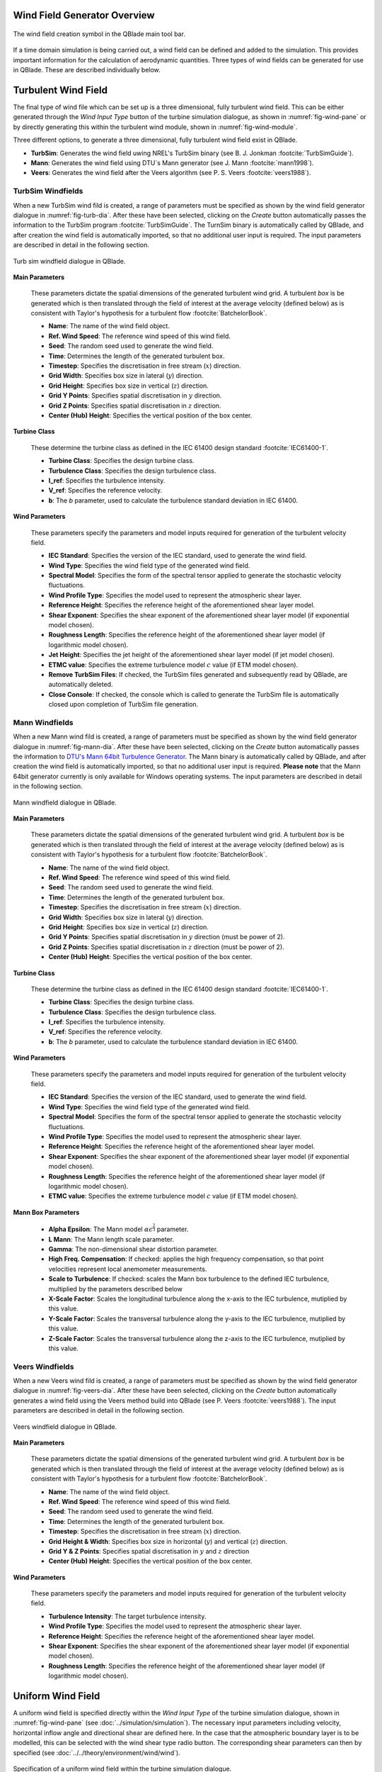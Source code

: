 Wind Field Generator Overview
-----------------------------

.. _fig-wind-module:
.. figure:: windbutton.png
    :align: center
    :alt: Wind field creation dialogue in QBlade.

    The wind field creation symbol in the QBlade main tool bar. 

If a time domain simulation is being carried out, a wind field can be defined and added to the simulation.
This provides important information for the calculation of aerodynamic quantities. 
Three types of wind fields can be generated for use in QBlade. These are described individually below.

Turbulent Wind Field 
--------------------
The final type of wind file which can be set up is a three dimensional, fully turbulent wind field.
This can be either generated through the *Wind Input Type* button of the turbine simulation dialogue, as shown in :numref:`fig-wind-pane` or by directly generating this within the
turbulent wind module, shown in :numref:`fig-wind-module`. 

Three different options, to generate a three dimensional, fully turbulent wind field exist in QBlade.

* **TurbSim**: Generates the wind field uwing NREL's TurbSim binary (see B. J. Jonkman :footcite:`TurbSimGuide`).
* **Mann**: Generates the wind field using DTU`s Mann generator (see J. Mann :footcite:`mann1998`).
* **Veers**: Generates the wind field after the Veers algorithm (see P. S. Veers :footcite:`veers1988`).  

TurbSim Windfields
^^^^^^^^^^^^^^^^^^
	
When a new TurbSim wind fild is created, a range of parameters must be specified as shown by the wind field generator dialogue in :numref:`fig-turb-dia`.
After these have been selected, clicking on the *Create* button automatically passes the information to the TurbSim program :footcite:`TurbSimGuide`.
The TurnSim binary is automatically called by QBlade, and after creation the wind field is automatically imported, so that no additional user input is required.
The input parameters are described in detail in the following section. 

.. _fig-turb-dia:
.. figure:: turbsim_dialog.png
    :align: center
    :scale: 75%
    :alt: Turb sim windfield dialogue in QBlade.

    Turb sim windfield dialogue in QBlade.

**Main Parameters**

 These parameters dictate the spatial dimensions of the generated turbulent wind grid.
 A turbulent *box* is be generated which is then translated through the field of interest at the average velocity (defined below) 
 as is consistent with Taylor's hypothesis for a turbulent flow :footcite:`BatchelorBook`.
 
 * **Name**: The name of the wind field object.
 * **Ref. Wind Speed**: The reference wind speed of this wind field.
 * **Seed**: The random seed used to generate the wind field.
 * **Time**: Determines the length of the generated turbulent box.
 * **Timestep**: Specifies the discretisation in free stream (:math:`x`) direction.  
 * **Grid Width**: Specifies box size in lateral (:math:`y`) direction.
 * **Grid Height**: Specifies box size in vertical (:math:`z`) direction.
 * **Grid Y Points**: Specifies spatial discretisation in :math:`y` direction.
 * **Grid Z Points**: Specifies spatial discretisation in :math:`z` direction.
 * **Center (Hub) Height**: Specifies the vertical position of the box center.

**Turbine Class**

 These determine the turbine class as defined in the IEC 61400 design standard :footcite:`IEC61400-1`.
 
 * **Turbine Class**: Specifies the design turbine class.
 * **Turbulence Class**: Specifies the design turbulence class.
 * **I_ref**: Specifies the turbulence intensity.
 * **V_ref**: Specifies the reference velocity.
 * **b**: The *b* parameter, used to calculate the turbulence standard deviation in IEC 61400.

**Wind Parameters**

 These parameters specify the parameters and model inputs required for generation of the turbulent velocity field. 
 
 * **IEC Standard**: Specifies the version of the IEC standard, used to generate the wind field.
 * **Wind Type**: Specifies the wind field type of the generated wind field.
 * **Spectral Model**: Specifies the form of the spectral tensor applied to generate the stochastic velocity fluctuations.
 * **Wind Profile Type**: Specifies the model used to represent the atmospheric shear layer.
 * **Reference Height**: Specifies the reference height of the aforementioned shear layer model.
 * **Shear Exponent**: Specifies the shear exponent of the aforementioned shear layer model (if exponential model chosen).
 * **Roughness Length**: Specifies the reference height of the aforementioned shear layer model (if logarithmic model chosen).
 * **Jet Height**: Specifies the jet height of the aforementioned shear layer model (if jet model chosen).
 * **ETMC value**: Specifies the extreme turbulence model :math:`c` value (if ETM model chosen).
 * **Remove TurbSim Files**: If checked, the TurbSim files generated and subsequently read by QBlade, are automatically deleted.
 * **Close Console**: If checked, the console which is called to generate the TurbSim file is automatically closed upon completion of TurbSim file generation. 
    
Mann Windfields
^^^^^^^^^^^^^^^
	
When a new Mann wind fild is created, a range of parameters must be specified as shown by the wind field generator dialogue in :numref:`fig-mann-dia`.
After these have been selected, clicking on the *Create* button automatically passes the information to `DTU's Mann 64bit Turbulence Generator <https://www.hawc2.dk/install/standalone-mann-generator>`_.
The Mann binary is automatically called by QBlade, and after creation the wind field is automatically imported, so that no additional user input is required. **Please note** that the Mann 64bit generator currently is only available for Windows operating systems.
The input parameters are described in detail in the following section. 

.. _fig-mann-dia:
.. figure:: mann_dialog.png
    :align: center
    :scale: 75%
    :alt: Mann windfield dialogue in QBlade.

    Mann windfield dialogue in QBlade.

**Main Parameters**

 These parameters dictate the spatial dimensions of the generated turbulent wind grid.
 A turbulent *box* is be generated which is then translated through the field of interest at the average velocity (defined below) 
 as is consistent with Taylor's hypothesis for a turbulent flow :footcite:`BatchelorBook`.
 
 * **Name**: The name of the wind field object.
 * **Ref. Wind Speed**: The reference wind speed of this wind field.
 * **Seed**: The random seed used to generate the wind field.
 * **Time**: Determines the length of the generated turbulent box.
 * **Timestep**: Specifies the discretisation in free stream (:math:`x`) direction.  
 * **Grid Width**: Specifies box size in lateral (:math:`y`) direction.
 * **Grid Height**: Specifies box size in vertical (:math:`z`) direction.
 * **Grid Y Points**: Specifies spatial discretisation in :math:`y` direction (must be power of 2).
 * **Grid Z Points**: Specifies spatial discretisation in :math:`z` direction (must be power of 2).
 * **Center (Hub) Height**: Specifies the vertical position of the box center.

**Turbine Class**
 
 These determine the turbine class as defined in the IEC 61400 design standard :footcite:`IEC61400-1`.
 
 * **Turbine Class**: Specifies the design turbine class.
 * **Turbulence Class**: Specifies the design turbulence class.
 * **I_ref**: Specifies the turbulence intensity.
 * **V_ref**: Specifies the reference velocity.
 * **b**: The *b* parameter, used to calculate the turbulence standard deviation in IEC 61400.

**Wind Parameters**
 
 These parameters specify the parameters and model inputs required for generation of the turbulent velocity field. 
 
 * **IEC Standard**: Specifies the version of the IEC standard, used to generate the wind field.
 * **Wind Type**: Specifies the wind field type of the generated wind field.
 * **Spectral Model**: Specifies the form of the spectral tensor applied to generate the stochastic velocity fluctuations.
 * **Wind Profile Type**: Specifies the model used to represent the atmospheric shear layer.
 * **Reference Height**: Specifies the reference height of the aforementioned shear layer model.
 * **Shear Exponent**: Specifies the shear exponent of the aforementioned shear layer model (if exponential model chosen).
 * **Roughness Length**: Specifies the reference height of the aforementioned shear layer model (if logarithmic model chosen).
 * **ETMC value**: Specifies the extreme turbulence model :math:`c` value (if ETM model chosen).

**Mann Box Parameters**
 
 * **Alpha Epsilon**: The Mann model :math:`\alpha\epsilon^{\frac{2}{3}}` parameter.
 * **L Mann**: The Mann length scale parameter.
 * **Gamma**: The non-dimensional shear distortion parameter.     
 * **High Freq. Compensation**: If checked: applies the high frequency compensation, so that point velocities represent local anemometer measurements.
 * **Scale to Turbulence**: If checked: scales the Mann box turbulence to the defined IEC turbulence, multiplied by the parameters described below
 * **X-Scale Factor**: Scales the longitudinal turbulence along the x-axis to the IEC turbulence, mutiplied by this value.
 * **Y-Scale Factor**: Scales the transversal turbulence along the y-axis to the IEC turbulence, mutiplied by this value.
 * **Z-Scale Factor**: Scales the transversal turbulence along the z-axis to the IEC turbulence, mutiplied by this value.

Veers Windfields
^^^^^^^^^^^^^^^^
	
When a new Veers wind fild is created, a range of parameters must be specified as shown by the wind field generator dialogue in :numref:`fig-veers-dia`.
After these have been selected, clicking on the *Create* button automatically generates a wind field using the Veers method build into QBlade (see P. Veers :footcite:`veers1988`).
The input parameters are described in detail in the following section. 

.. _fig-veers-dia:
.. figure:: veers_dialog.png
    :align: center
    :scale: 75%
    :alt: Veers windfield dialogue in QBlade.

    Veers windfield dialogue in QBlade.

**Main Parameters**

 These parameters dictate the spatial dimensions of the generated turbulent wind grid.
 A turbulent *box* is be generated which is then translated through the field of interest at the average velocity (defined below) 
 as is consistent with Taylor's hypothesis for a turbulent flow :footcite:`BatchelorBook`.
 
 * **Name**: The name of the wind field object.
 * **Ref. Wind Speed**: The reference wind speed of this wind field.
 * **Seed**: The random seed used to generate the wind field.
 * **Time**: Determines the length of the generated turbulent box.
 * **Timestep**: Specifies the discretisation in free stream (:math:`x`) direction.  
 * **Grid Height & Width**: Specifies box size in horizontal (:math:`y`) and vertical (:math:`z`) direction.
 * **Grid Y & Z Points**: Specifies spatial discretisation in :math:`y` and :math:`z` direction 
 * **Center (Hub) Height**: Specifies the vertical position of the box center.

**Wind Parameters**

 These parameters specify the parameters and model inputs required for generation of the turbulent velocity field. 
 
 * **Turbulence Intensity**: The target turbulence intensity.
 * **Wind Profile Type**: Specifies the model used to represent the atmospheric shear layer.
 * **Reference Height**: Specifies the reference height of the aforementioned shear layer model.
 * **Shear Exponent**: Specifies the shear exponent of the aforementioned shear layer model (if exponential model chosen).
 * **Roughness Length**: Specifies the reference height of the aforementioned shear layer model (if logarithmic model chosen).   
 
Uniform Wind Field 
------------------
A uniform wind field is specified directly within the *Wind Input Type* of the turbine simulation dialogue, shown in :numref:`fig-wind-pane` (see :doc:`../simulation/simulation`).
The necessary input parameters including velocity, horizontal inflow angle and directional shear are defined here.
In the case that the atmospheric boundary layer is to be modelled, this can be selected with the wind shear type radio button. 
The corresponding shear parameters can then by specified (see :doc:`../../theory/environment/wind/wind`). 

.. _fig-wind-pane:
.. figure:: winddialog.png
    :align: center
    :scale: 80%
    :alt: Uniform wind field creation dialogue in QBlade.

    Specification of a uniform wind field within the turbine simulation dialogue. 
	
Hub Height File
---------------
The user has more modelling freedom when a hub-height wind file is used. This type of file can either be created manually or by using the IEC wind tool :footcite:`IECwindtool`. This allows the specification of the velocity field at the hub height as a function of time. QBlade interpolates the time between the starting time of the file and the point where the predefined wind velocity profile (EOG in this case) should start. If the user specified simulation time exceeds the ending time in the hub-height file, QBlade will create a constant wind field with the parameters from the last entry of the hub-height file until the end of the simulation. An exemplary hubheight input file that described an extreme operating gust (EOG) at 20m/s is shown below:

.. code-block:: console

	Time	Wind	Horiz.	Vert.	LinH.	Vert.	LinV.	Gust
		Speed	Dir	Speed	Shear	Shear	Shear	Speed
	0.000	20.000	0.000	0.000	0.000	0.200	0.000	0.000	
	60.000	20.000	0.000	0.000	0.000	0.200	0.000	0.000	
	60.100	20.000	0.000	0.000	0.000	0.200	0.000	-0.000	
	60.200	20.000	0.000	0.000	0.000	0.200	0.000	-0.004	
	60.300	20.000	0.000	0.000	0.000	0.200	0.000	-0.012	
	60.400	20.000	0.000	0.000	0.000	0.200	0.000	-0.028	
	60.500	20.000	0.000	0.000	0.000	0.200	0.000	-0.054	
	60.600	20.000	0.000	0.000	0.000	0.200	0.000	-0.092	
	60.700	20.000	0.000	0.000	0.000	0.200	0.000	-0.144	
	60.800	20.000	0.000	0.000	0.000	0.200	0.000	-0.209	
	60.900	20.000	0.000	0.000	0.000	0.200	0.000	-0.289	
	61.000	20.000	0.000	0.000	0.000	0.200	0.000	-0.384	
	61.100	20.000	0.000	0.000	0.000	0.200	0.000	-0.493	
	61.200	20.000	0.000	0.000	0.000	0.200	0.000	-0.614	
	61.300	20.000	0.000	0.000	0.000	0.200	0.000	-0.747	
	61.400	20.000	0.000	0.000	0.000	0.200	0.000	-0.889	
	61.500	20.000	0.000	0.000	0.000	0.200	0.000	-1.037	
	61.600	20.000	0.000	0.000	0.000	0.200	0.000	-1.188	
	61.700	20.000	0.000	0.000	0.000	0.200	0.000	-1.338	
	61.800	20.000	0.000	0.000	0.000	0.200	0.000	-1.485	
	61.900	20.000	0.000	0.000	0.000	0.200	0.000	-1.622	
	62.000	20.000	0.000	0.000	0.000	0.200	0.000	-1.748	
	62.100	20.000	0.000	0.000	0.000	0.200	0.000	-1.856	
	62.200	20.000	0.000	0.000	0.000	0.200	0.000	-1.944	
	62.300	20.000	0.000	0.000	0.000	0.200	0.000	-2.007	
	62.400	20.000	0.000	0.000	0.000	0.200	0.000	-2.041	
	62.500	20.000	0.000	0.000	0.000	0.200	0.000	-2.043	
	62.600	20.000	0.000	0.000	0.000	0.200	0.000	-2.011	
	62.700	20.000	0.000	0.000	0.000	0.200	0.000	-1.942	
	62.800	20.000	0.000	0.000	0.000	0.200	0.000	-1.834	
	62.900	20.000	0.000	0.000	0.000	0.200	0.000	-1.686	
	63.000	20.000	0.000	0.000	0.000	0.200	0.000	-1.498	
	63.100	20.000	0.000	0.000	0.000	0.200	0.000	-1.271	
	63.200	20.000	0.000	0.000	0.000	0.200	0.000	-1.005	
	63.300	20.000	0.000	0.000	0.000	0.200	0.000	-0.703	
	63.400	20.000	0.000	0.000	0.000	0.200	0.000	-0.366	
	63.500	20.000	0.000	0.000	0.000	0.200	0.000	0.000	
	63.600	20.000	0.000	0.000	0.000	0.200	0.000	0.393	
	63.700	20.000	0.000	0.000	0.000	0.200	0.000	0.807	
	63.800	20.000	0.000	0.000	0.000	0.200	0.000	1.237	
	63.900	20.000	0.000	0.000	0.000	0.200	0.000	1.678	
	64.000	20.000	0.000	0.000	0.000	0.200	0.000	2.124	
	64.100	20.000	0.000	0.000	0.000	0.200	0.000	2.568	
	64.200	20.000	0.000	0.000	0.000	0.200	0.000	3.003	
	64.300	20.000	0.000	0.000	0.000	0.200	0.000	3.425	
	64.400	20.000	0.000	0.000	0.000	0.200	0.000	3.825	
	64.500	20.000	0.000	0.000	0.000	0.200	0.000	4.198	
	64.600	20.000	0.000	0.000	0.000	0.200	0.000	4.539	
	64.700	20.000	0.000	0.000	0.000	0.200	0.000	4.841	
	64.800	20.000	0.000	0.000	0.000	0.200	0.000	5.101	
	64.900	20.000	0.000	0.000	0.000	0.200	0.000	5.314	
	65.000	20.000	0.000	0.000	0.000	0.200	0.000	5.477	
	65.100	20.000	0.000	0.000	0.000	0.200	0.000	5.587	
	65.200	20.000	0.000	0.000	0.000	0.200	0.000	5.642	
	65.300	20.000	0.000	0.000	0.000	0.200	0.000	5.642	
	65.400	20.000	0.000	0.000	0.000	0.200	0.000	5.587	
	65.500	20.000	0.000	0.000	0.000	0.200	0.000	5.477	
	65.600	20.000	0.000	0.000	0.000	0.200	0.000	5.314	
	65.700	20.000	0.000	0.000	0.000	0.200	0.000	5.101	
	65.800	20.000	0.000	0.000	0.000	0.200	0.000	4.841	
	65.900	20.000	0.000	0.000	0.000	0.200	0.000	4.539	
	66.000	20.000	0.000	0.000	0.000	0.200	0.000	4.198	
	66.100	20.000	0.000	0.000	0.000	0.200	0.000	3.825	
	66.200	20.000	0.000	0.000	0.000	0.200	0.000	3.425	
	66.300	20.000	0.000	0.000	0.000	0.200	0.000	3.003	
	66.400	20.000	0.000	0.000	0.000	0.200	0.000	2.568	
	66.500	20.000	0.000	0.000	0.000	0.200	0.000	2.124	
	66.600	20.000	0.000	0.000	0.000	0.200	0.000	1.678	
	66.700	20.000	0.000	0.000	0.000	0.200	0.000	1.237	
	66.800	20.000	0.000	0.000	0.000	0.200	0.000	0.807	
	66.900	20.000	0.000	0.000	0.000	0.200	0.000	0.393	
	67.000	20.000	0.000	0.000	0.000	0.200	0.000	0.000	
	67.100	20.000	0.000	0.000	0.000	0.200	0.000	-0.366	
	67.200	20.000	0.000	0.000	0.000	0.200	0.000	-0.703	
	67.300	20.000	0.000	0.000	0.000	0.200	0.000	-1.005	
	67.400	20.000	0.000	0.000	0.000	0.200	0.000	-1.271	
	67.500	20.000	0.000	0.000	0.000	0.200	0.000	-1.498	
	67.600	20.000	0.000	0.000	0.000	0.200	0.000	-1.686	
	67.700	20.000	0.000	0.000	0.000	0.200	0.000	-1.834	
	67.800	20.000	0.000	0.000	0.000	0.200	0.000	-1.942	
	67.900	20.000	0.000	0.000	0.000	0.200	0.000	-2.011	
	68.000	20.000	0.000	0.000	0.000	0.200	0.000	-2.043	
	68.100	20.000	0.000	0.000	0.000	0.200	0.000	-2.041	
	68.200	20.000	0.000	0.000	0.000	0.200	0.000	-2.007	
	68.300	20.000	0.000	0.000	0.000	0.200	0.000	-1.944	
	68.400	20.000	0.000	0.000	0.000	0.200	0.000	-1.856	
	68.500	20.000	0.000	0.000	0.000	0.200	0.000	-1.748	
	68.600	20.000	0.000	0.000	0.000	0.200	0.000	-1.622	
	68.700	20.000	0.000	0.000	0.000	0.200	0.000	-1.485	
	68.800	20.000	0.000	0.000	0.000	0.200	0.000	-1.338	
	68.900	20.000	0.000	0.000	0.000	0.200	0.000	-1.188	
	69.000	20.000	0.000	0.000	0.000	0.200	0.000	-1.037	
	69.100	20.000	0.000	0.000	0.000	0.200	0.000	-0.889	
	69.200	20.000	0.000	0.000	0.000	0.200	0.000	-0.747	
	69.300	20.000	0.000	0.000	0.000	0.200	0.000	-0.614	
	69.400	20.000	0.000	0.000	0.000	0.200	0.000	-0.493	
	69.500	20.000	0.000	0.000	0.000	0.200	0.000	-0.384	
	69.600	20.000	0.000	0.000	0.000	0.200	0.000	-0.289	
	69.700	20.000	0.000	0.000	0.000	0.200	0.000	-0.209	
	69.800	20.000	0.000	0.000	0.000	0.200	0.000	-0.144	
	69.900	20.000	0.000	0.000	0.000	0.200	0.000	-0.092	
	70.000	20.000	0.000	0.000	0.000	0.200	0.000	-0.054	
	70.100	20.000	0.000	0.000	0.000	0.200	0.000	-0.028	
	70.200	20.000	0.000	0.000	0.000	0.200	0.000	-0.012	
	70.300	20.000	0.000	0.000	0.000	0.200	0.000	-0.004	
	70.400	20.000	0.000	0.000	0.000	0.200	0.000	-0.000	
	70.500	20.000	0.000	0.000	0.000	0.200	0.000	0.000	



.. footbibliography::
